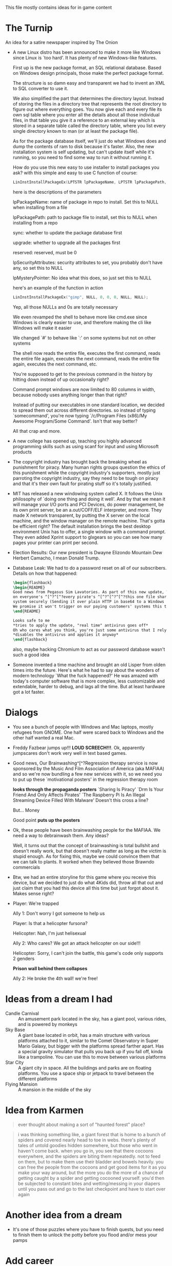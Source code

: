 This file mostly contains ideas for in game content

* The Turnip
  An idea for a satire newspaper inspired by The Onion

  - A new Linux distro has been announced to make it more like Windows since Linux is `too hard'. It has plenty of new Windows-like features.

    First up is the new package format, an SQL relational database. Based on Windows design principals, those make the perfect package format.

    The structure is so damn easy and transparent we had to invent an XML to SQL converter to use it.

    We also simplified the part that determines the directory layout. Instead of storing the files in a directory tree that represents the root directory to
    figure out where everything goes. You now give each and every file its own sql table where you enter all the details about all those individual files,
    in that table you give it a reference to an external key which is stored in a separate table called the directory table, where you list every single
    directory known to man (or at least the package file).

    As for the package database itself, we'll just do what Windows does and dump the contents of ram to disk because it's faster.
    Also, the new installation system is self updating, but can't update itself while it's running, so you need to find some way to run it without running it.

    How do you use this new easy to use installer to install packages you ask? with this simple and easy to use C function of course:

    #+BEGIN_SRC C
LinInstInstallPackageEx(LPTSTR lpPackageName, LPTSTR lpPackagePath, BOOL sync, BOOL upgrade, DWORD reserved, LPSECURITY_ATTRIBUTES lpSecurityAttributes, LPMYSTERY lpMysteryPointer);
    #+END_SRC

    here is the descriptions of the parameters

    lpPackageName: name of package in repo to install. Set this to NULL when installing from a file

    lpPackagePath: path to package file to install, set this to NULL when installing from a repo

    sync: whether to update the package database first

    upgrade: whether to upgrade all the packages first

    reserved: reserved, must be 0

    lpSecurityAttributes: security attributes to set, you probably don't have any, so set this to NULL

    lpMysteryPointer: No idea what this does, so just set this to NULL

    here's an example of the function in action

    #+begin_src C
LinInstInstallPackageEx("gimp", NULL, 0, 0, 0, NULL, NULL);
    #+end_src

    Yep, all those NULLs and 0s are totally necessary

    We even revamped the shell to behave more like cmd.exe since Windows is clearly easier to use, and therefore making the cli like Windows will make it easier

    We changed `#' to behave like `:' on some systems but not on other systems

    The shell now reads the entire file, executes the first command, reads the entire file again, executes the next command, reads the entire file again, executes the next command, etc.

    You're supposed to get to the previous command in the history by hitting down instead of up occasionally right?

    Command prompt windows are now limited to 80 columns in width, because nobody uses anything longer than that right?

    Instead of putting our executables in one standard location, we decided to spread them out across different directories. so instead of typing `somecommand',
    you're now typing `/c/Program Files (x86)/My Awesome Program/Some Command'. Isn't that way better?

    All that crap and more.

  - A new college has opened up, teaching you highly advanced programming skills such as using scanf for input and using Microsoft products

  - The copyright industry has brought back the breaking wheel as punishment for piracy. Many human rights groups question the ethics of this punishment while the copyright industry's supporters,
    mostly just parroting the copyright industry,
    say they need to be tough on piracy and that it's their own fault for pirating stuff so it's totally justified.

  - MIT has released a new windowing system called X. It follows the Unix philosophy of `doing one thing and doing it well'.
    And by that we mean it will manage your I/O ports and PCI Devices, do power management, be its own print server,
    be an a.out/COFF/ELF interpreter, and more. They made X network transparent, by putting the X server on the local machine,
    and the window manager on the remote machine. That's gotta be efficient right? The default installation brings the best desktop
    environment Unix has to offer, a single window with a command prompt. They even added Xprint support to glxgears so you can see
    how many pages your printer can print per second.

  - Election Results: Our new president is Dwayne Elizondo Mountain Dew Herbert Camacho, I mean Donald Trump.

  - Database Leak: We had to do a password reset on all of our subscribers. Details on how that happened:

    #+begin_src latex :exports code
\begin{flashback}
\begin{README}
Good news from Pegasus Sim Lavatories. As part of this new update, We've included a password harvester as "DRM" that will run
on everyone's ^[^?^[^?every pirate's ^[^?^[^?^[^?this one file sharer's system. It transfers their password database to a secure
system securely (Sending it over plain HTTP in base64 to a Windows Server with RDP exposed to the world is considered "secure" right?).
We promise it won't trigger on our paying customers' systems this time (Not that we actually fixed that). Enjoy our new update!!!^Xh^?Just a normal update, nothing to see here
\end{README}

Looks safe to me
*tries to apply the update, "real time" antivirus goes off*
Oh who cares what you think, you're just some antivirus that I rely on
*disables the antivirus and applies it anyway*
\end{flashback}
    #+end_src
    also, maybe hacking Chromium to act as our password database wasn't such a good idea

  - Someone invented a time machine and brought an old Lisper from olden times into the future.
    Here's what he had to say about the wonders of modern technology
    `What the fuck happened?'
    He was amazed with today's computer software that is more complex, less customizable and extendable, harder to debug, and lags all the time. But at least hardware got a lot faster.
* Dialogs
  - You see a bunch of people with Windows and Mac laptops, mostly refugees from GNOME. One half were scared back to Windows and the other half wanted a real Mac.

  - Freddy Fazbear jumps up!!! *LOUD SCREECH!!!*. Ok, apparently jumpscares don't work very well in text based games.

  - Good news, Our Brainwashing^[^?Regression therapy service is now sponsored by the Music And Film Association of America (aka MAFIAA)
    and so we're now bundling a few new services with it, so we need you to put up these `motivational posters' in the regression therapy room

    *looks through the propaganda posters*
    `Sharing Is Piracy'
    `Drm Is Your Friend And Only Affects Pirates'
    `The Raspberry Pi Is An Illegal Streaming Device Filled With Malware'
    Doesn't this cross a line?

    But... Money

    Good point *puts up the posters*

  - Ok, these people have been brainwashing people for the MAFIAA. We need a way to debrainwash them. Any ideas?

    Well, it turns out that the concept of brainwashing is total bullshit and doesn't really work, but that doesn't really matter
    as long as the victim is stupid enough. As for fixing this, maybe we could convince them that we can talk to plants.
    It worked when they believed those Brawndo commercials

  - Btw, we had an entire storyline for this game where you receive this device, but we decided to just do what 4Kids did,
    throw all that out and just claim that you had this device all this time but just forgot about it. Makes sense right?

  - Player: We're trapped

    Ally 1: Don't worry I got someone to help us

    Player: Is that a helicopter fursona?

    Helicopter: Nah, I'm just helisexual

    Ally 2: Who cares? We got an attack helicopter on our side!!!

    Helicopter: Sorry, I can't join the battle, this game's code only supports 2 genders

    *Prison wall behind them collapses*

    Ally 2: He broke the 4th wall! we're free!
* Ideas from a dream I had
  - Candle Carnival :: An amusement park located in the sky, has a giant pool, various rides, and is powered by monkeys
  - Sky Base        :: A giant base located in orbit, has a main structure with various platforms attached to it, similar to the Comet Observatory in Super Mario Galaxy, but bigger with the platforms
                       spread farther apart. Has a special gravity simulator that pulls you back up if you fall off, kinda like a trampoline. You can use this to move between various platforms
  - Star City       :: A giant city in space. All the buildings and parks are on floating platforms. You use a space ship or jetpack to travel between the different platforms
  - Flying Mansion  :: A mansion in the middle of the sky
* Idea from Karmen
  #+BEGIN_QUOTE
  ever thought about making a sort of "haunted forest" place?
  #+END_QUOTE

  #+BEGIN_QUOTE
  i was thinking something like, a giant forest that is home to a bunch of spiders and covered nearly head to toe in webs. there's plenty of tales of untold goodies hidden somewhere, but those who went in haven't come back. when you go in, you see that there cocoons everywhere, and the spiders are biting them repeatedly. not to feed on them, but to make them use their bladder and bowels heavily. you can free the people from the cocoons and get good items for it as you make your way around, but the more you do the more of a chance of getting caught by a spider and getting cocooned yourself. you'd then be subjected to constant bites and wetting/messing in your diapers until you pass out and go to the last checkpoint and have to start over again
  #+END_QUOTE
* Another idea from a dream
  - It's one of those puzzles where you have to finish quests, but you need to finish them to unlock the potty before you flood and/or mess your pamps
* Add career
  - if you leave a puddle or a mess, you get changed into a diaper and wear only that from the waist down for the rest of your shift and then clean up the mess you just made
* Make ghosts catchable and sellable to a collector
* Add catchable raptors that you can sell to a petting zoo where they get treated like baby t-rexes and are forced to wear diapers.

